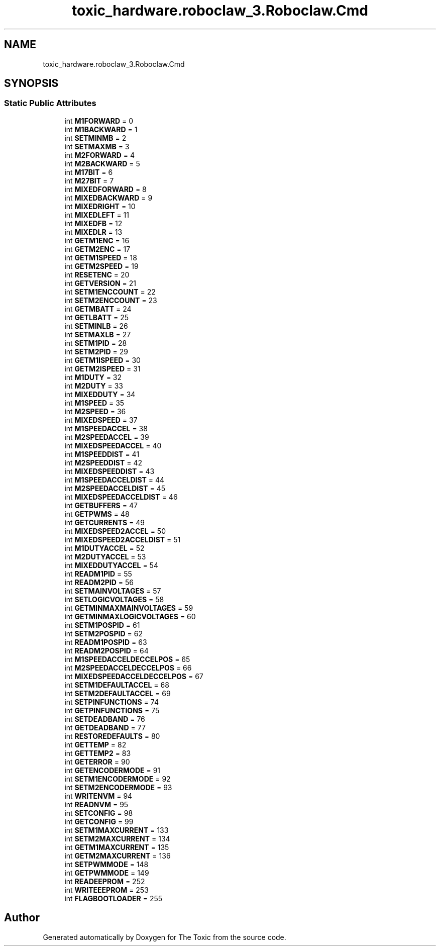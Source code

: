 .TH "toxic_hardware.roboclaw_3.Roboclaw.Cmd" 3 "Wed Sep 6 2023" "The Toxic" \" -*- nroff -*-
.ad l
.nh
.SH NAME
toxic_hardware.roboclaw_3.Roboclaw.Cmd
.SH SYNOPSIS
.br
.PP
.SS "Static Public Attributes"

.in +1c
.ti -1c
.RI "int \fBM1FORWARD\fP = 0"
.br
.ti -1c
.RI "int \fBM1BACKWARD\fP = 1"
.br
.ti -1c
.RI "int \fBSETMINMB\fP = 2"
.br
.ti -1c
.RI "int \fBSETMAXMB\fP = 3"
.br
.ti -1c
.RI "int \fBM2FORWARD\fP = 4"
.br
.ti -1c
.RI "int \fBM2BACKWARD\fP = 5"
.br
.ti -1c
.RI "int \fBM17BIT\fP = 6"
.br
.ti -1c
.RI "int \fBM27BIT\fP = 7"
.br
.ti -1c
.RI "int \fBMIXEDFORWARD\fP = 8"
.br
.ti -1c
.RI "int \fBMIXEDBACKWARD\fP = 9"
.br
.ti -1c
.RI "int \fBMIXEDRIGHT\fP = 10"
.br
.ti -1c
.RI "int \fBMIXEDLEFT\fP = 11"
.br
.ti -1c
.RI "int \fBMIXEDFB\fP = 12"
.br
.ti -1c
.RI "int \fBMIXEDLR\fP = 13"
.br
.ti -1c
.RI "int \fBGETM1ENC\fP = 16"
.br
.ti -1c
.RI "int \fBGETM2ENC\fP = 17"
.br
.ti -1c
.RI "int \fBGETM1SPEED\fP = 18"
.br
.ti -1c
.RI "int \fBGETM2SPEED\fP = 19"
.br
.ti -1c
.RI "int \fBRESETENC\fP = 20"
.br
.ti -1c
.RI "int \fBGETVERSION\fP = 21"
.br
.ti -1c
.RI "int \fBSETM1ENCCOUNT\fP = 22"
.br
.ti -1c
.RI "int \fBSETM2ENCCOUNT\fP = 23"
.br
.ti -1c
.RI "int \fBGETMBATT\fP = 24"
.br
.ti -1c
.RI "int \fBGETLBATT\fP = 25"
.br
.ti -1c
.RI "int \fBSETMINLB\fP = 26"
.br
.ti -1c
.RI "int \fBSETMAXLB\fP = 27"
.br
.ti -1c
.RI "int \fBSETM1PID\fP = 28"
.br
.ti -1c
.RI "int \fBSETM2PID\fP = 29"
.br
.ti -1c
.RI "int \fBGETM1ISPEED\fP = 30"
.br
.ti -1c
.RI "int \fBGETM2ISPEED\fP = 31"
.br
.ti -1c
.RI "int \fBM1DUTY\fP = 32"
.br
.ti -1c
.RI "int \fBM2DUTY\fP = 33"
.br
.ti -1c
.RI "int \fBMIXEDDUTY\fP = 34"
.br
.ti -1c
.RI "int \fBM1SPEED\fP = 35"
.br
.ti -1c
.RI "int \fBM2SPEED\fP = 36"
.br
.ti -1c
.RI "int \fBMIXEDSPEED\fP = 37"
.br
.ti -1c
.RI "int \fBM1SPEEDACCEL\fP = 38"
.br
.ti -1c
.RI "int \fBM2SPEEDACCEL\fP = 39"
.br
.ti -1c
.RI "int \fBMIXEDSPEEDACCEL\fP = 40"
.br
.ti -1c
.RI "int \fBM1SPEEDDIST\fP = 41"
.br
.ti -1c
.RI "int \fBM2SPEEDDIST\fP = 42"
.br
.ti -1c
.RI "int \fBMIXEDSPEEDDIST\fP = 43"
.br
.ti -1c
.RI "int \fBM1SPEEDACCELDIST\fP = 44"
.br
.ti -1c
.RI "int \fBM2SPEEDACCELDIST\fP = 45"
.br
.ti -1c
.RI "int \fBMIXEDSPEEDACCELDIST\fP = 46"
.br
.ti -1c
.RI "int \fBGETBUFFERS\fP = 47"
.br
.ti -1c
.RI "int \fBGETPWMS\fP = 48"
.br
.ti -1c
.RI "int \fBGETCURRENTS\fP = 49"
.br
.ti -1c
.RI "int \fBMIXEDSPEED2ACCEL\fP = 50"
.br
.ti -1c
.RI "int \fBMIXEDSPEED2ACCELDIST\fP = 51"
.br
.ti -1c
.RI "int \fBM1DUTYACCEL\fP = 52"
.br
.ti -1c
.RI "int \fBM2DUTYACCEL\fP = 53"
.br
.ti -1c
.RI "int \fBMIXEDDUTYACCEL\fP = 54"
.br
.ti -1c
.RI "int \fBREADM1PID\fP = 55"
.br
.ti -1c
.RI "int \fBREADM2PID\fP = 56"
.br
.ti -1c
.RI "int \fBSETMAINVOLTAGES\fP = 57"
.br
.ti -1c
.RI "int \fBSETLOGICVOLTAGES\fP = 58"
.br
.ti -1c
.RI "int \fBGETMINMAXMAINVOLTAGES\fP = 59"
.br
.ti -1c
.RI "int \fBGETMINMAXLOGICVOLTAGES\fP = 60"
.br
.ti -1c
.RI "int \fBSETM1POSPID\fP = 61"
.br
.ti -1c
.RI "int \fBSETM2POSPID\fP = 62"
.br
.ti -1c
.RI "int \fBREADM1POSPID\fP = 63"
.br
.ti -1c
.RI "int \fBREADM2POSPID\fP = 64"
.br
.ti -1c
.RI "int \fBM1SPEEDACCELDECCELPOS\fP = 65"
.br
.ti -1c
.RI "int \fBM2SPEEDACCELDECCELPOS\fP = 66"
.br
.ti -1c
.RI "int \fBMIXEDSPEEDACCELDECCELPOS\fP = 67"
.br
.ti -1c
.RI "int \fBSETM1DEFAULTACCEL\fP = 68"
.br
.ti -1c
.RI "int \fBSETM2DEFAULTACCEL\fP = 69"
.br
.ti -1c
.RI "int \fBSETPINFUNCTIONS\fP = 74"
.br
.ti -1c
.RI "int \fBGETPINFUNCTIONS\fP = 75"
.br
.ti -1c
.RI "int \fBSETDEADBAND\fP = 76"
.br
.ti -1c
.RI "int \fBGETDEADBAND\fP = 77"
.br
.ti -1c
.RI "int \fBRESTOREDEFAULTS\fP = 80"
.br
.ti -1c
.RI "int \fBGETTEMP\fP = 82"
.br
.ti -1c
.RI "int \fBGETTEMP2\fP = 83"
.br
.ti -1c
.RI "int \fBGETERROR\fP = 90"
.br
.ti -1c
.RI "int \fBGETENCODERMODE\fP = 91"
.br
.ti -1c
.RI "int \fBSETM1ENCODERMODE\fP = 92"
.br
.ti -1c
.RI "int \fBSETM2ENCODERMODE\fP = 93"
.br
.ti -1c
.RI "int \fBWRITENVM\fP = 94"
.br
.ti -1c
.RI "int \fBREADNVM\fP = 95"
.br
.ti -1c
.RI "int \fBSETCONFIG\fP = 98"
.br
.ti -1c
.RI "int \fBGETCONFIG\fP = 99"
.br
.ti -1c
.RI "int \fBSETM1MAXCURRENT\fP = 133"
.br
.ti -1c
.RI "int \fBSETM2MAXCURRENT\fP = 134"
.br
.ti -1c
.RI "int \fBGETM1MAXCURRENT\fP = 135"
.br
.ti -1c
.RI "int \fBGETM2MAXCURRENT\fP = 136"
.br
.ti -1c
.RI "int \fBSETPWMMODE\fP = 148"
.br
.ti -1c
.RI "int \fBGETPWMMODE\fP = 149"
.br
.ti -1c
.RI "int \fBREADEEPROM\fP = 252"
.br
.ti -1c
.RI "int \fBWRITEEEPROM\fP = 253"
.br
.ti -1c
.RI "int \fBFLAGBOOTLOADER\fP = 255"
.br
.in -1c

.SH "Author"
.PP 
Generated automatically by Doxygen for The Toxic from the source code\&.
